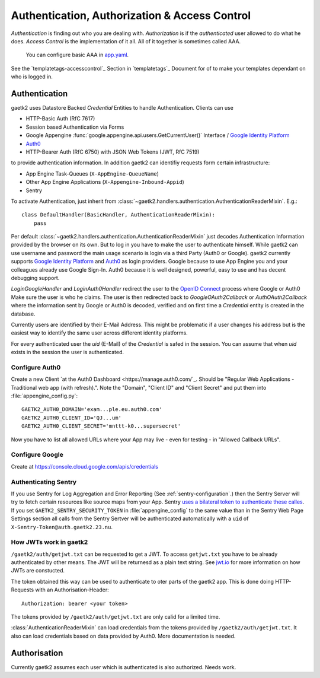 .. _`gaetk2-aaa`:
Authentication, Authorization & Access Control
==============================================

`Authentication` is finding out who you are dealing with.
`Authorization` is if the `authenticated` user allowed
to do what he does. `Access Control` is the implementation of it all.
All of it together is sometimes called AAA.

 You can configure basic AAA in `app.yaml <https://cloud.google.com/appengine/docs/standard/python/config/appref#syntax>`_.

See the `templatetags-accesscontrol`_ Section in `templatetags`_ Document for of to make your templates dependant on who is logged in.

Authentication
--------------

gaetk2 uses Datastore Backed `Credential` Entities to handle Authentication.
Clients can use

* HTTP-Basic Auth (RfC 7617)
* Session based Authentication via Forms
* Google Appengine :func:`google.appengine.api.users.GetCurrentUser()` Interface / `Google Identity Platform <https://developers.google.com/identity/>`_
* `Auth0 <https://auth0.com>`_
* HTTP-Bearer Auth (RfC 6750) with JSON Web Tokens (JWT, RfC 7519)

to provide authentication information. In addition gaetk2 can identifiy requests
form certain infrastructure:

* App Engine Task-Queues (``X-AppEngine-QueueName``)
* Other App Engine Applications (``X-Appengine-Inbound-Appid``)
* Sentry

To activate Authentication, just inherit from :class:`~gaetk2.handlers.authentication.AuthenticationReaderMixin`. E.g.::

    class DefaultHandler(BasicHandler, AuthenticationReaderMixin):
        pass

Per default :class:`~gaetk2.handlers.authentication.AuthenticationReaderMixin` just decodes Authentication Information provided by the browser on its own. But to log in you have to make the user to authenticate himself. While gaetk2 can use username and password the main usage scenario is login via a third Party (Auth0 or Google). gaetk2 currently supports `Google Identity Platform <https://developers.google.com/identity/>`_ and `Auth0 <https://auth0.com>`_ as login providers. Google because to use App Engine you and your colleagues already use Google Sign-In. Auth0 because it is well designed, powerful, easy to use and has decent debugging support.

`LoginGoogleHandler` and `LoginAuth0Handler` redirect the user to the `OpenID Connect <https://developers.google.com/identity/protocols/OpenIDConnect>`_ process where Google or Auth0 Make sure the user is who he claims. The user is then redirected back to `GoogleOAuth2Callback` or `AuthOAuth2Callback` where the information sent by Google or Auth0 is decoded, verified and on first time a `Credential` entity is created in the database.

.. todo::

    * Explain usage

Currently users are identified by their E-Mail Address. This might be problematic if a user changes his address but is the easiest way to identify the same user across different identity platforms.

For every authenticated user the `uid` (E-Mail) of the `Credential` is safed in the session. You can assume that when `uid` exists in the session the user is authenticated.

Configure Auth0
^^^^^^^^^^^^^^^

Create a new Client `at the Auth0 Dashboard <https://manage.auth0.com/`_. Should be "Regular Web Applications - Traditional web app (with refresh).". Note the "Domain", "Client ID" and "Client Secret" and put them into :file:`appengine_config.py`::

    GAETK2_AUTH0_DOMAIN='exam...ple.eu.auth0.com'
    GAETK2_AUTH0_CLIENT_ID='QJ...um'
    GAETK2_AUTH0_CLIENT_SECRET='mnttt-k0...supersecret'

Now you have to list all allowed URLs where your App may live - even for testing - in "Allowed Callback URLs".


Configure Google
^^^^^^^^^^^^^^^^

Create at https://console.cloud.google.com/apis/credentials


Authenticating Sentry
^^^^^^^^^^^^^^^^^^^^^

If you use Sentry for Log Aggregation and Error Reporting (See :ref:`sentry-configuration`.) then the Sentry Server will try to fetch certain resources like source maps from your App.
Sentry `uses a bilateral token to authenticate these calles <https://blog.sentry.io/2017/06/15/notice-of-address-change>`_.
If you set ``GAETK2_SENTRY_SECURITY_TOKEN`` in :file:`appengine_config` to the same value than in the Sentry Web Page Settings section all calls from the Sentry Sertver will be authenticated automatically with a ``uid`` of ``X-Sentry-Token@auth.gaetk2.23.nu``.


How JWTs work in gaetk2
^^^^^^^^^^^^^^^^^^^^^^^

``/gaetk2/auth/getjwt.txt`` can be requested to get a JWT. To access ``getjwt.txt`` you have to be already authenticated by other means. The JWT  will be returnesd as a plain text string. See `jwt.io <https://jwt.io/>`_ for more information on how JWTs are constucted.

The token obtained this way can be used to authenticate to oter parts
of the gaetk2 app. This is done doing HTTP-Requests with an Authorisation-Header::

    Authorization: bearer <your token>

The tokens provided by ``/gaetk2/auth/getjwt.txt`` are only calid for a limited time.

:class:`AuthenticationReaderMixin` can load credentials from the tokens provided by ``/gaetk2/auth/getjwt.txt``. It also can load credentials based on data provided by Auth0. More documentation is needed.




Authorisation
-------------

Currently gaetk2 assumes each user which is authenticated is also authorized.
Needs work.
